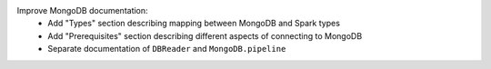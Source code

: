 Improve MongoDB documentation:
  * Add "Types" section describing mapping between MongoDB and Spark types
  * Add "Prerequisites" section describing different aspects of connecting to MongoDB
  * Separate documentation of ``DBReader`` and ``MongoDB.pipeline``
